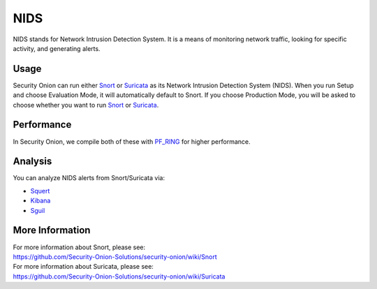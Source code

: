 NIDS
====

NIDS stands for Network Intrusion Detection System. It is a means of
monitoring network traffic, looking for specific activity, and
generating alerts.

Usage
-----

Security Onion can run either `Snort <Snort>`__ or
`Suricata <Suricata>`__ as its Network Intrusion Detection System
(NIDS). When you run Setup and choose Evaluation Mode, it will
automatically default to Snort. If you choose Production Mode, you will
be asked to choose whether you want to run `Snort <Snort>`__ or
`Suricata <Suricata>`__.

Performance
-----------

In Security Onion, we compile both of these with `PF\_RING <PF_RING>`__
for higher performance.

Analysis
--------

You can analyze NIDS alerts from Snort/Suricata via:

-  `Squert <Squert>`__
-  `Kibana <Kibana>`__
-  `Sguil <Sguil>`__

More Information
----------------

| For more information about Snort, please see:
| https://github.com/Security-Onion-Solutions/security-onion/wiki/Snort

| For more information about Suricata, please see:
| https://github.com/Security-Onion-Solutions/security-onion/wiki/Suricata
